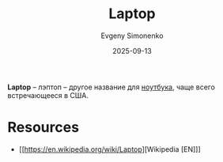 :PROPERTIES:
:ID:       7929d15b-b01b-43f9-9479-7113c2895c08
:END:
#+TITLE: Laptop
#+AUTHOR: Evgeny Simonenko
#+LANGUAGE: Russian
#+LICENSE: CC BY-SA 4.0
#+DATE: 2025-09-13
#+FILETAGS: :computer-architecture:

*Laptop* -- лэптоп -- другое название для [[id:7b82dbec-e75c-41dc-ab47-185def5e980e][ноутбука]], чаще всего встречающееся в США.

* Resources

- [[https://en.wikipedia.org/wiki/Laptop][Wikipedia [EN]​]]

